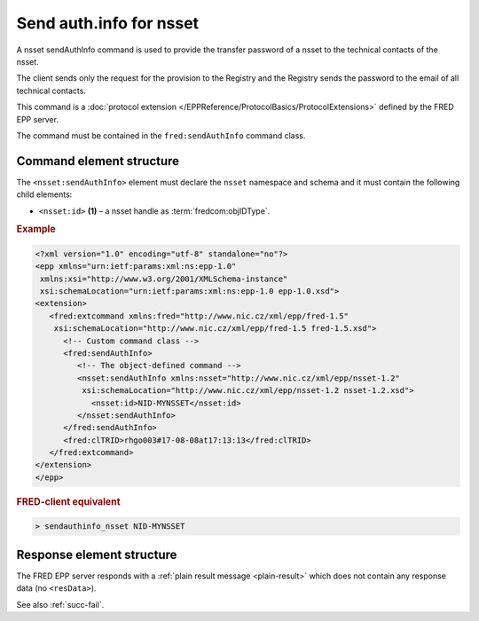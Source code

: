 
.. index::
   pair: sendAuthInfo; nsset
   triple: send; authInfo; nsset

Send auth.info for nsset
==========================

A nsset sendAuthInfo command is used to provide the transfer password of a nsset
to the technical contacts of the nsset.

The client sends only the request for the provision to the Registry and
the Registry sends the password to the email of all technical contacts.

This command is a :doc:`protocol extension </EPPReference/ProtocolBasics/ProtocolExtensions>`
defined by the FRED EPP server.

The command must be contained in the ``fred:sendAuthInfo`` command class.

.. index:: Ⓔextcommand, ⒺsendAuthInfo, Ⓔid

Command element structure
-------------------------

The ``<nsset:sendAuthInfo>`` element must declare the ``nsset`` namespace
and schema and it must contain the following child elements:

* ``<nsset:id>`` **(1)** – a nsset handle as :term:`fredcom:objIDType`.

.. rubric:: Example

.. code-block:: xml

   <?xml version="1.0" encoding="utf-8" standalone="no"?>
   <epp xmlns="urn:ietf:params:xml:ns:epp-1.0"
    xmlns:xsi="http://www.w3.org/2001/XMLSchema-instance"
    xsi:schemaLocation="urn:ietf:params:xml:ns:epp-1.0 epp-1.0.xsd">
   <extension>
      <fred:extcommand xmlns:fred="http://www.nic.cz/xml/epp/fred-1.5"
       xsi:schemaLocation="http://www.nic.cz/xml/epp/fred-1.5 fred-1.5.xsd">
         <!-- Custom command class -->
         <fred:sendAuthInfo>
            <!-- The object-defined command -->
            <nsset:sendAuthInfo xmlns:nsset="http://www.nic.cz/xml/epp/nsset-1.2"
             xsi:schemaLocation="http://www.nic.cz/xml/epp/nsset-1.2 nsset-1.2.xsd">
               <nsset:id>NID-MYNSSET</nsset:id>
            </nsset:sendAuthInfo>
         </fred:sendAuthInfo>
         <fred:clTRID>rhgo003#17-08-08at17:13:13</fred:clTRID>
      </fred:extcommand>
   </extension>
   </epp>

.. rubric:: FRED-client equivalent

.. code-block:: shell

   > sendauthinfo_nsset NID-MYNSSET

Response element structure
--------------------------

The FRED EPP server responds with a :ref:`plain result message <plain-result>`
which does not contain any response data (no ``<resData>``).

See also :ref:`succ-fail`.
